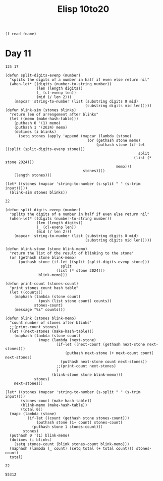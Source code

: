 #+title: Elisp 10to20

#+name: input-file
#+begin_src elisp :var fname=""
(f-read fname)
#+end_src


* Day 11

#+name: example-11a
#+begin_example
125 17
#+end_example

#+name: simulate-blinks
#+begin_src elisp :var input=example-11a :var blinks=6
(defun split-digits-evenp (number)
  "splits the digits of a number in half if even else return nil"
  (when-let* ((digits (number-to-string number))
              (len (length digits))
              (_ (cl-evenp len))
              (mid (/ len 2)))
    (mapcar 'string-to-number (list (substring digits 0 mid)
                                    (substring digits mid len)))))
(defun blink-sim (stones blinks)
  "return len of arrengement after blinks"
  (let ((memo (make-hash-table)))
    (puthash 0 '(1) memo)
    (puthash 1 '(2024) memo)
    (dotimes (i blinks)
      (setq stones (apply 'append (mapcar (lambda (stone)
                                     (or (gethash stone memo)
                                         (puthash stone (if-let ((split (split-digits-evenp stone)))
                                                            split
                                                          (list (* stone 2024)))
                                                  memo)))
                                   stones))))
    (length stones)))

(let* ((stones (mapcar 'string-to-number (s-split " " (s-trim input)))))
  (blink-sim stones blinks))
#+end_src

#+RESULTS: simulate-blinks
: 22

#+call: simulate-blinks(input=input-file("input-11.txt"),blinks=25)

#+name: count-blink
#+begin_src elisp :var input=example-11a :var blinks=6
(defun split-digits-evenp (number)
  "splits the digits of a number in half if even else return nil"
  (when-let* ((digits (number-to-string number))
              (len (length digits))
              (_ (cl-evenp len))
              (mid (/ len 2)))
    (mapcar 'string-to-number (list (substring digits 0 mid)
                                    (substring digits mid len)))))

(defun blink-stone (stone blink-memo)
  "return the list of the result of blinking to the stone"
  (or (gethash stone blink-memo)
      (puthash stone (if-let ((split (split-digits-evenp stone)))
                         split
                       (list (* stone 2024)))
               blink-memo)))

(defun print-count (stones-count)
  "print stones count hash table"
  (let ((counts))
    (maphash (lambda (stone count)
               (push (list stone count) counts))
             stones-count)
    (message "%s" counts)))

(defun blink (stones blink-memo)
  "count number of stones after blinks"
  ;;(print-count stones)
  (let ((next-stones (make-hash-table)))
    (maphash (lambda (stone count)
               (mapc (lambda (next-stone)
                       (if-let ((next-count (gethash next-stone next-stones)))
                           (puthash next-stone (+ next-count count) next-stones)
                         (puthash next-stone count next-stones))
                       ;;(print-count next-stones)
                       )
                     (blink-stone stone blink-memo)))
             stones)
    next-stones))

(let* ((stones (mapcar 'string-to-number (s-split " " (s-trim input))))
       (stones-count (make-hash-table))
       (blink-memo (make-hash-table))
       (total 0))
  (mapc (lambda (stone)
          (if-let ((count (gethash stone stones-count)))
              (puthash stone (1+ count) stones-count)
            (puthash stone 1 stones-count)))
        stones)
  (puthash 0 '(1) blink-memo)
  (dotimes (i blinks)
    (setq stones-count (blink stones-count blink-memo)))
  (maphash (lambda (_ count) (setq total (+ total count))) stones-count)
  total)
#+end_src

#+RESULTS: count-blink
: 22

#+call: count-blink(blinks=25)

#+RESULTS:
: 55312

#+call: count-blink(input=input-file("input-11.txt"),blinks=25)


#+call: count-blink(input=input-file("input-11.txt"),blinks=75)

